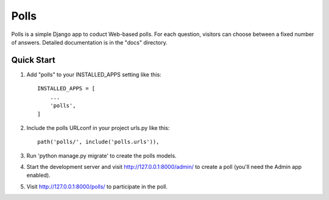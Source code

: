 =====
Polls
=====

Polls is a simple Django app to coduct Web-based polls.
For each question, visitors can choose between a fixed number
of answers.
Detailed documentation is in the "docs" directory.

Quick Start
-----------

1. Add "polls" to your INSTALLED_APPS setting like this::

    INSTALLED_APPS = [
        ...
        'polls',
    ]

2. Include the polls URLconf in your project urls.py like this::

    path('polls/', include('polls.urls')),

3. Run 'python manage.py migrate' to create the polls models.

4. Start the development server and visit http://127.0.0.1:8000/admin/ to create a poll (you'll need the Admin app enabled).

5. Visit http://127.0.0.1:8000/polls/ to participate in the poll.